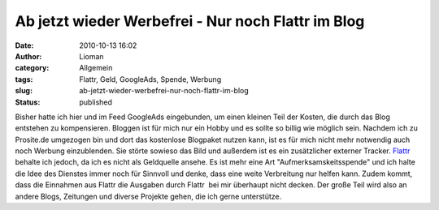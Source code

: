 Ab jetzt wieder Werbefrei - Nur noch Flattr im Blog
###################################################
:date: 2010-10-13 16:02
:author: Lioman
:category: Allgemein
:tags: Flattr, Geld, GoogleAds, Spende, Werbung
:slug: ab-jetzt-wieder-werbefrei-nur-noch-flattr-im-blog
:status: published

|image0|\ Bisher hatte ich hier und im Feed GoogleAds eingebunden, um
einen kleinen Teil der Kosten, die durch das Blog entstehen zu
kompensieren. Bloggen ist für mich nur ein Hobby und es sollte so billig
wie möglich sein. Nachdem ich zu Prosite.de umgezogen bin und dort das
kostenlose Blogpaket nutzen kann, ist es für mich nicht mehr notwendig
auch noch Werbung einzublenden. Sie störte sowieso das Bild und außerdem
ist es ein zusätzlicher externer Tracker. `Flattr <http://flattr.com>`__
behalte ich jedoch, da ich es nicht als Geldquelle ansehe. Es ist mehr
eine Art "Aufmerksamskeitsspende" und ich halte die Idee des Dienstes
immer noch für Sinnvoll und denke, dass eine weite Verbreitung nur
helfen kann. Zudem kommt, dass die Einnahmen aus Flattr die Ausgaben
durch Flattr  bei mir überhaupt nicht decken. Der große Teil wird also
an andere Blogs, Zeitungen und diverse Projekte gehen, die ich gerne
unterstütze.

.. |image0| image:: {static}/images/kein_adsense.jpg
   :class: alignleft size-full wp-image-2186
   :width: 347px
   :height: 225px
   :target: {static}/images/kein_adsense.jpg
